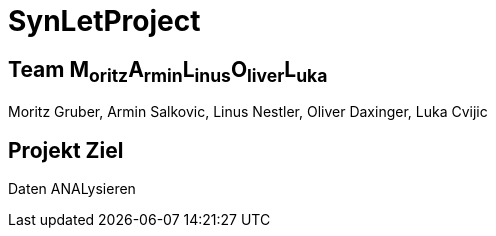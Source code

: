 = SynLetProject

== Team M~oritz~A~rmin~L~inus~O~liver~L~uka~

Moritz Gruber, Armin Salkovic, Linus Nestler,  Oliver Daxinger, Luka Cvijic

== Projekt Ziel

Daten ANALysieren